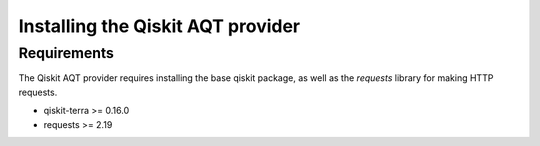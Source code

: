 ==================================
Installing the Qiskit AQT provider
==================================

Requirements
============

The Qiskit AQT provider requires installing the base qiskit
package, as well as the `requests` library for making HTTP
requests.

- qiskit-terra >= 0.16.0
- requests >= 2.19